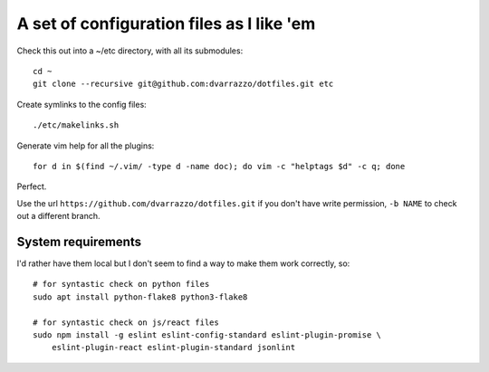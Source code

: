A set of configuration files as I like 'em
==========================================

Check this out into a ~/etc directory, with all its submodules::

    cd ~
    git clone --recursive git@github.com:dvarrazzo/dotfiles.git etc

Create symlinks to the config files::

    ./etc/makelinks.sh

Generate vim help for all the plugins::

    for d in $(find ~/.vim/ -type d -name doc); do vim -c "helptags $d" -c q; done

Perfect.

Use the url ``https://github.com/dvarrazzo/dotfiles.git`` if you don't have
write permission, ``-b NAME`` to check out a different branch.


System requirements
-------------------

I'd rather have them local but I don't seem to find a way to make them work
correctly, so::

    # for syntastic check on python files
    sudo apt install python-flake8 python3-flake8

    # for syntastic check on js/react files
    sudo npm install -g eslint eslint-config-standard eslint-plugin-promise \
        eslint-plugin-react eslint-plugin-standard jsonlint
